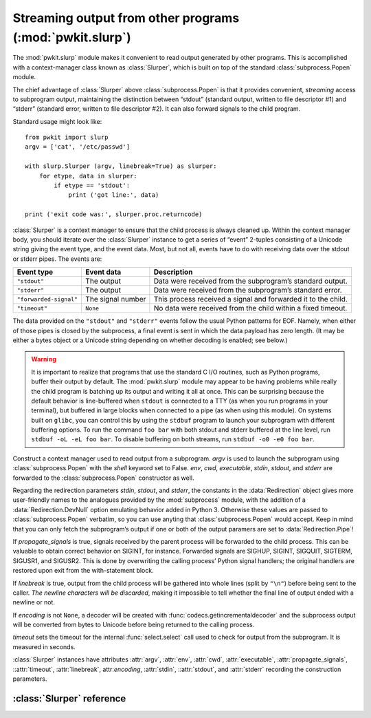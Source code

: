 .. Copyright 2015 Peter K. G. Williams <peter@newton.cx> and collaborators.
   This file licensed under the Creative Commons Attribution-ShareAlike 3.0
   Unported License (CC-BY-SA).

Streaming output from other programs (:mod:`pwkit.slurp`)
==============================================================================

.. module:: pwkit.slurp
   :synopsis: streaming output from other programs

The :mod:`pwkit.slurp` module makes it convenient to read output generated by
other programs. This is accomplished with a context-manager class known as
:class:`Slurper`, which is built on top of the standard
:class:`subprocess.Popen` module.

The chief advantage of :class:`Slurper` above :class:`subprocess.Popen` is
that it provides convenient, *streaming* access to subprogram output,
maintaining the distinction between “stdout” (standard output, written to file
descriptor #1) and “stderr” (standard error, written to file descriptor #2).
It can also forward signals to the child program.

Standard usage might look like::

  from pwkit import slurp
  argv = ['cat', '/etc/passwd']

  with slurp.Slurper (argv, linebreak=True) as slurper:
      for etype, data in slurper:
          if etype == 'stdout':
	      print ('got line:', data)

  print ('exit code was:', slurper.proc.returncode)

:class:`Slurper` is a context manager to ensure that the child process is
always cleaned up. Within the context manager body, you should iterate over
the :class:`Slurper` instance to get a series of “event” 2-tuples consisting
of a Unicode string giving the event type, and the event data. Most, but not
all, events have to do with receiving data over the stdout or stderr pipes.
The events are:

====================== ================= =============================================================
Event type             Event data                    Description
====================== ================= =============================================================
``"stdout"``           The output        Data were received from the subprogram’s standard output.
``"stderr"``           The output        Data were received from the subprogram’s standard error.
``"forwarded-signal"`` The signal number This process received a signal and forwarded it to the child.
``"timeout"``          ``None``          No data were received from the child within a fixed timeout.
====================== ================= =============================================================

The data provided on the ``"stdout"`` and ``"stderr"`` events follow the usual
Python patterns for EOF. Namely, when either of those pipes is closed by the
subprocess, a final event is sent in which the data payload has zero length.
(It may be either a bytes object or a Unicode string depending on whether
decoding is enabled; see below.)

.. warning:: It is important to realize that programs that use the standard C
   I/O routines, such as Python programs, buffer their output by default. The
   :mod:`pwkit.slurp` module may appear to be having problems while really the
   child program is batching up its output and writing it all at once. This
   can be surprising because the default behavior is line-buffered when
   ``stdout`` is connected to a TTY (as when you run programs in your
   terminal), but buffered in large blocks when connected to a pipe (as when
   using this module). On systems built on ``glibc``, you can control this by
   using the ``stdbuf`` program to launch your subprogram with different
   buffering options. To run the command ``foo bar`` with both stdout and
   stderr buffered at the line level, run ``stdbuf -oL -eL foo bar``. To
   disable buffering on both streams, run ``stdbuf -o0 -e0 foo bar``.


.. class:: Slurper(argv=None, env=None, cwd=None, propagate_signals=True, timeout=10, linebreak=False, encoding=None, stdin=slurp.Redirection.DevNull, stdout=slurp.Redirection.Pipe, stderr=slurp.Redirection.Pipe, executable=None)

   Construct a context manager used to read output from a subprogram. *argv*
   is used to launch the subprogram using :class:`subprocess.Popen` with the
   *shell* keyword set to False. *env*, *cwd*, *executable*, *stdin*,
   *stdout*, and *stderr* are forwarded to the :class:`subprocess.Popen`
   constructor as well.

   Regarding the redirection parameters *stdin*, *stdout*, and *stderr*, the
   constants in the :data:`Redirection` object gives more user-friendly names
   to the analogues provided by the :mod:`subprocess` module, with the
   addition of a :data:`Redirection.DevNull` option emulating behavior added
   in Python 3. Otherwise these values are passed to :class:`subprocess.Popen`
   verbatim, so you can use anyting that :class:`subprocess.Popen` would
   accept. Keep in mind that you can only fetch the subprogram’s output if one
   or both of the output paramers are set to :data:`Redirection.Pipe`!

   If *propagate_signals* is true, signals received by the parent process will
   be forwarded to the child process. This can be valuable to obtain correct
   behavior on SIGINT, for instance. Forwarded signals are SIGHUP, SIGINT,
   SIGQUIT, SIGTERM, SIGUSR1, and SIGUSR2. This is done by overwriting the
   calling process’ Python signal handlers; the original handlers are restored
   upon exit from the with-statement block.

   If *linebreak* is true, output from the child process will be gathered into
   whole lines (split by ``"\n"``) before being sent to the caller. *The
   newline characters will be discarded*, making it impossible to tell whether
   the final line of output ended with a newline or not.

   If *encoding* is not ``None``, a decoder will be created with
   :func:`codecs.getincrementaldecoder` and the subprocess output will be
   converted from bytes to Unicode before being returned to the calling
   process.

   *timeout* sets the timeout for the internal :func:`select.select` call used
   to check for output from the subprogram. It is measured in seconds.

   :class:`Slurper` instances have attributes :attr:`argv`, :attr:`env`,
   :attr:`cwd`, :attr:`executable`, :attr:`propagate_signals`,
   ::attr:`timeout`, :attr:`linebreak`, attr:`encoding`, :attr:`stdin`,
   ::attr:`stdout`, and :attr:`stderr` recording the construction parameters.


.. data:: Redirection

   An enum-like object defining ways to redirect the I/O streams of the
   subprogram. These values are identical to those used in :mod:`subprocess`
   but with nicer names.

   ======================= ===================================================
   Constant                Meaning
   ======================= ===================================================
   ``Redirection.Pipe``    Pipe output to the calling program.
   ``Redirection.Stdout``  Only valid for ``stderr``; merge it with ``stdout``
   ``Redirection.DevNull`` Direct input from ``/dev/null``, or output thereto.
   ======================= ===================================================

   The whole *raison d’être* of :mod:`pwkit.slurp` is to make it easy to
   communicate output between programs, so you probably will probably want to
   use ``Redirection.Pipe`` for ``stdout`` and ``stderr`` most of the time.


:class:`Slurper` reference
------------------------------------------------------------------------

.. attribute:: Slurper.proc

   The :class:`subprocess.Popen` instance of the child program. After the
   program has exited, you can access its exit code as
   ``Slurper.proc.returncode``.


.. attribute:: Slurper.argv

   The ``argv`` of the program to be launched.


.. attribute:: Slurper.env

   Environment dictionary for the program to be launched.


.. attribute:: Slurper.cwd

   The working directory for the program to be launched.


.. attribute:: Slurper.executable

   The name of the executable to launch (``argv[0]`` is allowed to differ from
   this).


.. attribute:: Slurper.propagate_signals

   Whether to forward the subprogram any signals that are received by the
   calling process.


.. attribute:: Slurper.timeout

   The timeout (in seconds) for waiting for output from the child program. If
   nothing is received, a ``"timeout"`` event is generated.


.. attribute:: Slurper.linebreak

   Whether to gather the subprogram output into textual lines.


.. attribute:: Slurper.encoding

   The encoding to be used to decode the subprogram output from bytes to Unicode,
   or ``None`` if no such decoding is to be done.


.. attribute:: Slurper.stdin

   How to redirect the standard input of the subprogram, if at all.


.. attribute:: Slurper.stdout

   How to redirect the standard output of the subprogram, if at all. If not
   ``Pipe``, no ``"stdout"`` events will be received.


.. attribute:: Slurper.stderr

   How to redirect the standard error of the subprogram, if at all. If not
   ``Pipe``, no ``"stderr"`` events will be received. If ``Stdout``, events
   that would have had a type of ``"stderr"`` will have a type of ``"stdout"``
   instead.
